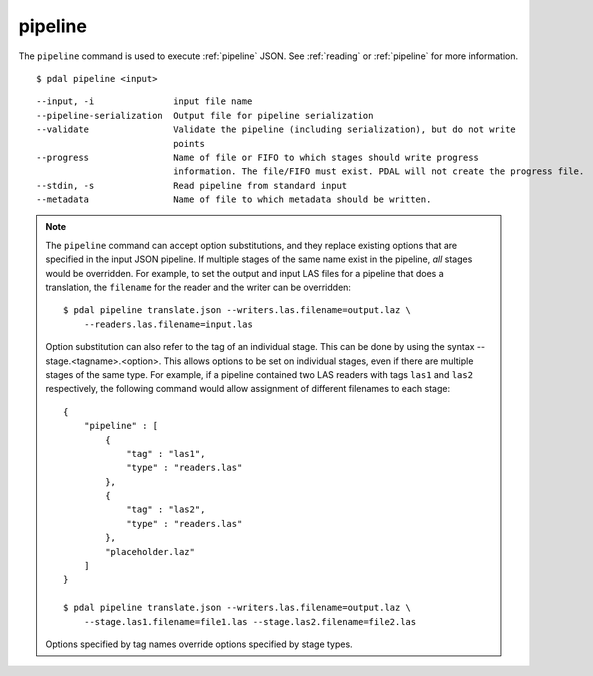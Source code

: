 .. _pipeline_command:

********************************************************************************
pipeline
********************************************************************************

The ``pipeline`` command is used to execute :ref:`pipeline` JSON. See
:ref:`reading` or :ref:`pipeline` for more information.

::

    $ pdal pipeline <input>

::

    --input, -i               input file name
    --pipeline-serialization  Output file for pipeline serialization
    --validate                Validate the pipeline (including serialization), but do not write
                              points
    --progress                Name of file or FIFO to which stages should write progress
                              information. The file/FIFO must exist. PDAL will not create the progress file.
    --stdin, -s               Read pipeline from standard input
    --metadata                Name of file to which metadata should be written.

.. note::

    The ``pipeline`` command can accept option substitutions, and they replace
    existing options that are specified in the input JSON pipeline.  If
    multiple stages of the same name exist in the pipeline, `all` stages would
    be overridden. For example, to set the output and input LAS files for a
    pipeline that does a translation, the ``filename`` for the reader and the
    writer can be overridden:

    ::

        $ pdal pipeline translate.json --writers.las.filename=output.laz \
            --readers.las.filename=input.las

    Option substitution can also refer to the tag of an individual stage.
    This can be done by using the syntax --stage.<tagname>.<option>.  This
    allows options to be set on individual stages, even if there are multiple
    stages of the same type.  For example, if a pipeline contained two LAS
    readers with tags ``las1`` and ``las2`` respectively, the following
    command would allow assignment of different filenames to each stage:

    ::

        {
            "pipeline" : [
                {
                    "tag" : "las1",
                    "type" : "readers.las"
                },
                {
                    "tag" : "las2",
                    "type" : "readers.las"
                },
                "placeholder.laz"
            ]
        }

        $ pdal pipeline translate.json --writers.las.filename=output.laz \
            --stage.las1.filename=file1.las --stage.las2.filename=file2.las

    Options specified by tag names override options specified by stage types.
